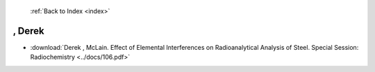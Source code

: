  :ref:`Back to Index <index>`

, Derek
-------

* :download:`Derek , McLain. Effect of Elemental Interferences on Radioanalytical Analysis of Steel. Special Session: Radiochemistry <../docs/106.pdf>`
